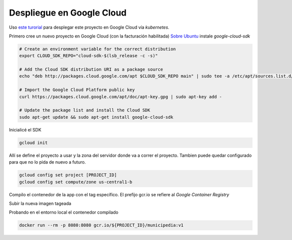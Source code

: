 Despliegue en Google Cloud
==========================

Uso `este turorial <https://cloud.google.com/kubernetes-engine/docs/tutorials/hello-app>`_ para 
desplegar este proyecto en Google Cloud vía *kubernetes*.

Primero cree un nuevo proyecto en Google Cloud (con la facturación habilitada)
`Sobre Ubuntu <https://cloud.google.com/sdk/docs/quickstart-debian-ubuntu>`_ instale *google-cloud-sdk*

.. code:: bash

  # Create an environment variable for the correct distribution
  export CLOUD_SDK_REPO="cloud-sdk-$(lsb_release -c -s)"

  # Add the Cloud SDK distribution URI as a package source
  echo "deb http://packages.cloud.google.com/apt $CLOUD_SDK_REPO main" | sudo tee -a /etc/apt/sources.list.d/google-cloud-sdk.list

  # Import the Google Cloud Platform public key
  curl https://packages.cloud.google.com/apt/doc/apt-key.gpg | sudo apt-key add -

  # Update the package list and install the Cloud SDK
  sudo apt-get update && sudo apt-get install google-cloud-sdk

Inicialicé el SDK 

.. code:: bash

  gcloud init

Allí se define el proyecto a usar y la zona del servidor donde va a correr el proyecto.
Tambien puede quedar configurado para que no lo pida de nuevo a futuro.

.. code:: bash

  gcloud config set project [PROJECT_ID]
  gcloud config set compute/zone us-central1-b

Compilo el contenedor de la app con el tag específico. 
El prefijo gcr.io se refiere al *Google Container Registry*

.. code:: bash
  export PROJECT_ID="$(gcloud config get-value project -q)"
  docker build -t gcr.io/${PROJECT_ID}/municipedia:v1 .

Subir la nueva imagen tageada

.. code:: bash
  gcloud docker -- push gcr.io/${PROJECT_ID}/municipedia:v1

Probando en el entorno local el contenedor compilado

.. code:: bash

  docker run --rm -p 8080:8080 gcr.io/${PROJECT_ID}/municipedia:v1


.. code:: bash

.. code:: bash

.. code:: bash

.. code:: bash

.. code:: bash

.. code:: bash

.. code:: bash

.. code:: bash